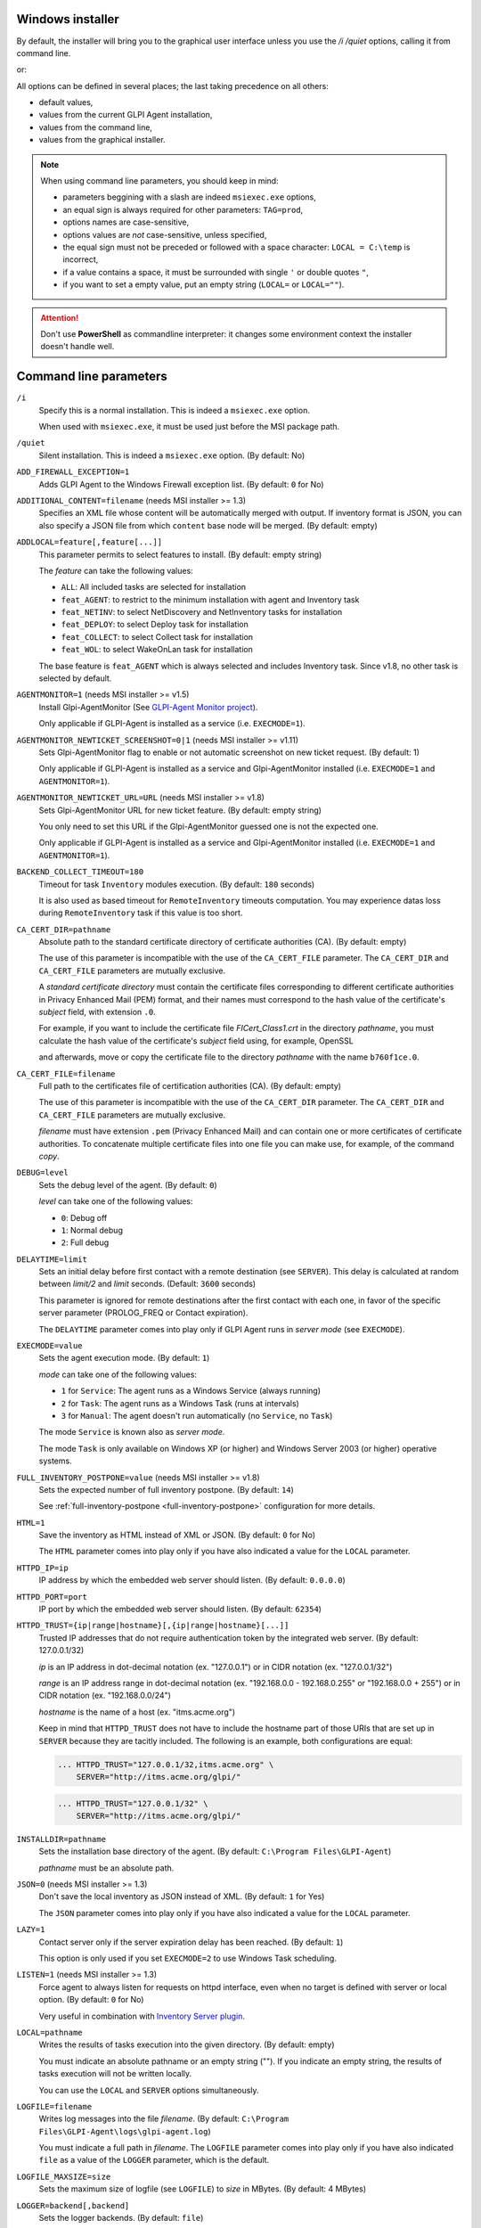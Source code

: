 Windows installer
-----------------

By default, the installer will bring you to the graphical user interface unless you use the `/i /quiet` options, calling it from command line.

.. prompt:: batch

   GLPI-Agent-|version|-x64.msi /quiet SERVER=<URL>

or:

.. prompt:: batch

   msiexec /i GLPI-Agent-|version|-x64.msi /quiet SERVER=<URL>

All options can be defined in several places; the last taking precedence on all others:

* default values,
* values from the current GLPI Agent installation,
* values from the command line,
* values from the graphical installer.

.. note::

   When using command line parameters, you should keep in mind:

   * parameters beggining with a slash are indeed ``msiexec.exe`` options,
   * an equal sign is always required for other parameters: ``TAG=prod``,
   * options names are case-sensitive,
   * options values are *not* case-sensitive, unless specified,
   * the equal sign must not be preceded or followed with a space character: ``LOCAL = C:\temp`` is incorrect,
   * if a value contains a space, it must be surrounded with single ``'`` or double quotes ``"``,
   * if you want to set a empty value, put an empty string (``LOCAL=`` or ``LOCAL=""``).

.. attention::

   Don't use **PowerShell** as commandline interpreter: it changes some environment context the installer doesn't handle well.

Command line parameters
-----------------------

``/i``
   Specify this is a normal installation. This is indeed a ``msiexec.exe`` option.

   When used with ``msiexec.exe``, it must be used just before the MSI package path.

``/quiet``
   Silent installation. This is indeed a ``msiexec.exe`` option. (By default: No)

``ADD_FIREWALL_EXCEPTION=1``
   Adds GLPI Agent to the Windows Firewall exception list. (By default: ``0`` for No)

``ADDITIONAL_CONTENT=filename`` (needs MSI installer >= 1.3)
   Specifies an XML file whose content will be automatically merged with output.
   If inventory format is JSON, you can also specify a JSON file from which ``content`` base node will be merged.
   (By default: empty)

``ADDLOCAL=feature[,feature[...]]``
   This parameter permits to select features to install. (By default: empty string)

   The *feature* can take the following values:

   * ``ALL``: All included tasks are selected for installation
   * ``feat_AGENT``: to restrict to the minimum installation with agent and Inventory task
   * ``feat_NETINV``: to select NetDiscovery and NetInventory tasks for installation
   * ``feat_DEPLOY``: to select Deploy task for installation
   * ``feat_COLLECT``: to select Collect task for installation
   * ``feat_WOL``: to select WakeOnLan task for installation

   The base feature is ``feat_AGENT`` which is always selected and includes Inventory task.
   Since v1.8, no other task is selected by default.

.. _agent-monitor:

``AGENTMONITOR=1`` (needs MSI installer >= v1.5)
   Install Glpi-AgentMonitor (See `GLPI-Agent Monitor project <https://github.com/glpi-project/glpi-agentmonitor>`_).

   Only applicable if GLPI-Agent is installed as a service (i.e. ``EXECMODE=1``).

``AGENTMONITOR_NEWTICKET_SCREENSHOT=0|1`` (needs MSI installer >= v1.11)
   Sets Glpi-AgentMonitor flag to enable or not automatic screenshot on new ticket request. (By default: 1)

   Only applicable if GLPI-Agent is installed as a service and Glpi-AgentMonitor installed (i.e. ``EXECMODE=1`` and ``AGENTMONITOR=1``).

``AGENTMONITOR_NEWTICKET_URL=URL`` (needs MSI installer >= v1.8)
   Sets Glpi-AgentMonitor URL for new ticket feature. (By default: empty string)

   You only need to set this URL if the Glpi-AgentMonitor guessed one is not the expected one.

   Only applicable if GLPI-Agent is installed as a service and Glpi-AgentMonitor installed (i.e. ``EXECMODE=1`` and ``AGENTMONITOR=1``).

``BACKEND_COLLECT_TIMEOUT=180``
   Timeout for task ``Inventory`` modules execution. (By default: ``180`` seconds)

   It is also used as based timeout for ``RemoteInventory`` timeouts computation. You may experience
   datas loss during ``RemoteInventory`` task if this value is too short.

``CA_CERT_DIR=pathname``
   Absolute path to the standard certificate directory of certificate
   authorities (CA). (By default: empty)

   The use of this parameter is incompatible with the use of the
   ``CA_CERT_FILE`` parameter. The ``CA_CERT_DIR`` and ``CA_CERT_FILE``
   parameters are mutually exclusive.

   A *standard certificate directory* must contain the certificate files
   corresponding to different certificate authorities in Privacy Enhanced
   Mail (PEM) format, and their names must correspond to the hash value of
   the certificate's *subject* field, with extension ``.0``.

   For example, if you want to include the certificate file
   *FICert\_Class1.crt* in the directory *pathname*, you must calculate the
   hash value of the certificate's *subject* field using, for example,
   OpenSSL

   .. prompt::

      C:\> openssl.exe x509 -in C:\FICert_Class1.crt -subject_hash -noout
      b760f1ce

   and afterwards, move or copy the certificate file to the directory
   *pathname* with the name ``b760f1ce.0``.

   .. prompt:: batch

      move.exe C:\FICert_Class1.crt pathname\b760f1ce.0

``CA_CERT_FILE=filename``
   Full path to the certificates file of certification authorities (CA).
   (By default: empty)

   The use of this parameter is incompatible with the use of the
   ``CA_CERT_DIR`` parameter. The ``CA_CERT_DIR`` and ``CA_CERT_FILE``
   parameters are mutually exclusive.

   *filename* must have extension ``.pem`` (Privacy Enhanced Mail) and can
   contain one or more certificates of certificate authorities. To
   concatenate multiple certificate files into one file you can make use,
   for example, of the command *copy*.

   .. prompt:: batch

      copy.exe FICert_Class1.crt+FICert_Class2.crt FICerts.pem

``DEBUG=level``
   Sets the debug level of the agent. (By default: ``0``)

   *level* can take one of the following values:

   * ``0``: Debug off
   * ``1``: Normal debug
   * ``2``: Full debug

``DELAYTIME=limit``
   Sets an initial delay before first contact with a remote destination
   (see ``SERVER``). This delay is calculated at random between *limit/2*
   and *limit* seconds. (Default: ``3600`` seconds)

   This parameter is ignored for remote destinations after the first contact
   with each one, in favor of the specific server parameter (PROLOG\_FREQ or Contact expiration).

   The ``DELAYTIME`` parameter comes into play only if GLPI Agent
   runs in *server mode* (see ``EXECMODE``).

``EXECMODE=value``
   Sets the agent execution mode. (By default: ``1``)

   *mode* can take one of the following values:

   * ``1`` for ``Service``: The agent runs as a Windows Service (always running)
   * ``2`` for ``Task``: The agent runs as a Windows Task (runs at intervals)
   * ``3`` for ``Manual``: The agent doesn't run automatically (no ``Service``, no ``Task``)

   The mode ``Service`` is known also as *server mode*.

   The mode ``Task`` is only available on Windows XP (or higher) and
   Windows Server 2003 (or higher) operative systems.

``FULL_INVENTORY_POSTPONE=value`` (needs MSI installer >= v1.8)
   Sets the expected number of full inventory postpone. (By default: ``14``)

   See :ref:`full-inventory-postpone <full-inventory-postpone>` configuration for more details.

``HTML=1``
   Save the inventory as HTML instead of XML or JSON. (By default: ``0`` for No)

   The ``HTML`` parameter comes into play only if you have also indicated a
   value for the ``LOCAL`` parameter.

``HTTPD_IP=ip``
   IP address by which the embedded web server should listen. (By default: ``0.0.0.0``)

``HTTPD_PORT=port``
   IP port by which the embedded web server should listen. (By default: ``62354``)

``HTTPD_TRUST={ip|range|hostname}[,{ip|range|hostname}[...]]``
   Trusted IP addresses that do not require authentication token by the
   integrated web server. (By default: 127.0.0.1/32)

   *ip* is an IP address in dot-decimal notation (ex. "127.0.0.1") or in
   CIDR notation (ex. "127.0.0.1/32")

   *range* is an IP address range in dot-decimal notation (ex. "192.168.0.0
   - 192.168.0.255" or "192.168.0.0 + 255") or in CIDR notation (ex.
   "192.168.0.0/24")

   *hostname* is the name of a host (ex. "itms.acme.org")

   Keep in mind that ``HTTPD_TRUST`` does not have to include the hostname
   part of those URIs that are set up in ``SERVER`` because they are
   tacitly included. The following is an example, both configurations are
   equal:

   .. code::

       ... HTTPD_TRUST="127.0.0.1/32,itms.acme.org" \
           SERVER="http://itms.acme.org/glpi/"

   .. code::

       ... HTTPD_TRUST="127.0.0.1/32" \
           SERVER="http://itms.acme.org/glpi/"

``INSTALLDIR=pathname``
   Sets the installation base directory of the agent. (By default: ``C:\Program Files\GLPI-Agent``)

   *pathname* must be an absolute path.

``JSON=0`` (needs MSI installer >= 1.3)
   Don't save the local inventory as JSON instead of XML. (By default: ``1`` for Yes)

   The ``JSON`` parameter comes into play only if you have also indicated a
   value for the ``LOCAL`` parameter.

``LAZY=1``
   Contact server only if the server expiration delay has been reached. (By default: ``1``)

   This option is only used if you set ``EXECMODE=2`` to use Windows Task scheduling.

``LISTEN=1`` (needs MSI installer >= 1.3)
   Force agent to always listen for requests on httpd interface, even when no target is defined with
   server or local option. (By default: ``0`` for No)

   Very useful in combination with `Inventory Server plugin </plugins/inventory-server-plugin.html>`_.

``LOCAL=pathname``
   Writes the results of tasks execution into the given directory. (By default: empty)

   You must indicate an absolute pathname or an empty string (""). If you
   indicate an empty string, the results of tasks execution will not be
   written locally.

   You can use the ``LOCAL`` and ``SERVER`` options simultaneously.

``LOGFILE=filename``
   Writes log messages into the file *filename*. (By default: ``C:\Program Files\GLPI-Agent\logs\glpi-agent.log``)

   You must indicate a full path in *filename*. The ``LOGFILE`` parameter comes
   into play only if you have also indicated ``file`` as a value of the
   ``LOGGER`` parameter, which is the default.

``LOGFILE_MAXSIZE=size``
   Sets the maximum size of logfile (see ``LOGFILE``) to *size* in MBytes. (By default: 4 MBytes)

``LOGGER=backend[,backend]``
   Sets the logger backends. (By default: ``file``)

   *backend* can take any of the following values:

   * ``file``: Sends the log messages to a file (see ``LOGFILE``)
   * ``stderr``: Sends the log messages to the console

``NO_CATEGORY=category[,category[...]]``
   Do not inventory the indicated categories of elements. (By default: empty)

   *category* can take any value listed by the following command:

   .. prompt:: batch

      "C:\Program Files\GLPI-Agent\glpi-agent" --list-categories

``NO_COMPRESSION=1`` (needs MSI installer >= 1.3)
   Disable compression when exchanging informations with GLPI Server. (By default: ``0``)

``NO_HTTPD=1``
   Disables the embedded web server. (By default: ``0``)

``NO_P2P=1``
   Do not use peer to peer to download files. (By default: ``0``)

``NO_SSL_CHECK=1``
   Do not check server certificate. (By default: ``0``)

``NO_TASK=task[,task[...]]``
   Disables the given tasks. (By default: empty)

   *task* can take any of the following values:

   * ``Deploy``: Task Deploy
   * ``ESX``: Task ESX
   * ``Inventory``: Task Inventory
   * ``NetDiscovery``: Task NetDiscovery
   * ``NetInventory``: Task NetInventory
   * ``WakeOnLan``: Task WakeOnLan

   If you indicate an empty string (""), all tasks will be executed.

``OAUTH_CLIENT_ID=id`` (needs MSI installer >= v1.10)
   Specifies the GLPI OAuth2 client ID for server authentication.

.. attention::

   **OAuth2 authentication support** in GLPI for inventory submission is planned to
   be release with next GLPI major release, GLPI 11. The feature can be tested
   with `GLPI main version nightly builds <https://nightly.glpi-project.org/glpi/>`_.

   **OAuth clients credentials** have to be created in the dedicated **Configuration**
   panel in **GLPI 11** and greater with "**Client credentials**" as **Grants** value
   and "**inventory**" as **Scope** value.

``OAUTH_CLIENT_SECRET=secret`` (needs MSI installer >= v1.10)
   Specifies the GLPI OAuth2 client secret for server authentication.

``PASSWORD=password``
   Uses *password* as password for server authentication. (By default: empty)

   The ``PASSWORD`` comes into play only if you have also indicated a
   value for the ``SERVER`` parameter.

``PROXY=URI``
   Uses *URI* as HTTP/S proxy server. (By default: empty)

``QUICKINSTALL=1``
   Don't ask for detailed configurations during graphical install. (By default: ``0``)

``REINSTALL=feat_AGENT``
   Use this option only in the case you need to change the agent configuration using the same installer. (Not used by default)

``REMOTE=remote:definition`` (needs MSI installer >= 1.3)
   Specify a remote inventory definition to be used by :doc:`../tasks/remote-inventory` task. (By default: empty)

``REMOTE_WORKERS=max`` (needs MSI installer >= v1.5)
    Set the maximum number of remote inventory to process at the same time. (By default: ``1``)

``RUNNOW=1``
   Launches the agent immediately after its installation. (By default: ``0``)

``SCAN_HOMEDIRS=1``
   Allows the agent to scan home directories for virtual machines. (By default: ``0``)

``SCAN_PROFILES=1``
   Allows the agent to scan softwares installed in users profiles. (By default: ``0``)

``SERVER=URI[,URI[...]]``
   Sends results of tasks execution to given servers. (By default: empty)

   If you indicate an empty string (""), the results of tasks execution
   will not be written remotely.

   You can use the ``SERVER`` and ``LOCAL`` parameters simultaneously.

``SNMP_RETRIES=max`` (needs MSI installer >= v1.9)
   Set the maximum number of time a SNMP request could be retried again on no device response. (By default: ``0``)

   Only used by NetDiscovery and NetInventory tasks.

``SSL_CERT_FILE=filename`` (needs MSI installer >= 1.3)
   Specifies the file containing SSL client certificate to use when connecting to
   server target or for WinRM remote inventory.
   (By default: empty)

``SSL_FINGERPRINT=fingerprint`` (needs MSI installer >= 1.3)
   Specifies the fingerprint of the ssl server certificate to trust.

   The fingerprint to use can be retrieved in agent log by temporarily enabling
   `no-ssl-check` option.

``SSL_KEYSTORE=[none|key[,key[,...]]]`` (needs MSI installer >= 1.11)
   Can be used to disable keystore if set to ``none``.

   Specifies a comma-separated list of Keystore stores. See :ref:`ssl-keystore <ssl-keystore>` for possible key values and explanation.

``TAG=tag``
   Marks the computer with the tag *tag* . (By default: empty)

``TASKS=task[,task[,...]]``
   Plan tasks in the given order. (By default: empty)

   Not listed tasks won't be planned during a run, unless ``,...`` is specified at the end.

   *task* can take any of the following values:

   * ``Deploy``: Task Deploy
   * ``ESX``: Task ESX
   * ``Inventory``: Task Inventory
   * ``NetDiscovery``: Task NetDiscovery
   * ``NetInventory``: Task NetInventory
   * ``WakeOnLan``: Task WakeOnLan

   If you indicate an empty string (""), all tasks will be executed.
   If you indicate ``,...`` at the end, all not listed tasks will be added in any order.
   You can indicate a task more than one time if this makes sens.

``TASK_DAILY_MODIFIER=modifier``
   Daily task schedule modifier. (By default: ``1`` day)

   *modifier* can take values between 1 and 365, both included.

   The ``TASK_DAILY_MODIFIER`` parameter comes into play only if you have
   also indicated ``daily`` as value of the ``TASK_FREQUENCY`` option.

``TASK_FREQUENCY=frequency``
   Frequency for task schedule. (By default: ``hourly``)

   *frequency* can take any of the following values:

   * ``minute``: At minute intervals (see ``TASK_MINUTE_MODIFIER`` parameter)
   * ``hourly``: At hour intervals (see ``TASK_HOURLY_MODIFIER`` parameter)
   * ``daily``: At day intervals (see ``TASK_DAILY_MODIFIER`` parameter)

``TASK_HOURLY_MODIFIER=modifier``
   Hourly task schedule modifier. (By default: ``1`` hour)

   *modifier* can take values between 1 and 23, both included.

   The ``TASK_HOURLY_MODIFIER`` parameter comes into play only if you have
   also indicated ``hourly`` as value of the ``TASK_FREQUENCY`` parameter.

``TASK_MINUTE_MODIFIER=modifier``
   Minute task schedule modifier. (By default: ``15`` minutes)

   *modifier* can take the any value from 1 to 1439.

   The ``TASK_MINUTE_MODIFIER`` parameter comes into play only if you have
   also indicated ``minute`` as value of the ``TASK_FREQUENCY`` parameter.

``TIMEOUT=180``
   Sets the limit time (in seconds) to connect with the server. (By default: ``180`` seconds)

   The ``TIMEOUT`` parameter comes into play only if you have also indicated
   a value for the ``SERVER`` parameter.

``USER=user``
   Uses *user* as user for server authentication. (By default: empty)

   The ``USER`` parameter comes into play only if you have also indicated a
   value for the ``SERVER`` parameter.

``VARDIR=pathname``
   Sets the vardir base directory of the agent. (By default: ``C:\Program Files\GLPI-Agent\var``)

   This parameter can be used when the agent is installed in a shared storage.

   *pathname* must be an absolute path.
